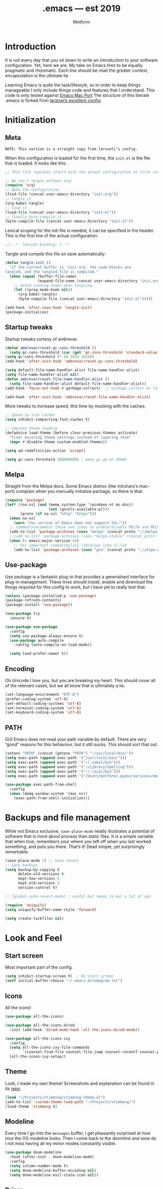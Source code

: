 #+TITLE: .emacs — est 2019
#+AUTHOR: Motform
#+BABEL: :cache yes
#+LATEX_HEADER: \usepackage{parskip}
#+LATEX_HEADER: \usepackage{inconsolata}
#+LATEX_HEADER: \usepackage[utf8]{inputenc}
#+PROPERTY: header-args :tangle yes

* Introduction
  It is not every day that you sit down to write an introduction to your software configuration. Yet, here we are. My take on Emacs tires to be equally pragmatic and rhizomatic. Each line should be read the greater context, encapsulation is the ultimate lie.

  Learning Emacs is quite the task/lifestyle, so in order to keep things manageable I only include things code and features that I understand. This code is only tested against [[.https://bitbucket.org/mituharu/emacs-mac/src/master/][Emacs Mac Port]] The structure of this literate .emacs is forked from [[https://github.com/larstvei/dot-emacs][larstvei’s excellent config]].

* Initialization
** Meta
   ~NOTE: This section is a straight copy from larsveti’s config.~

   When this configuration is loaded for the first time, the =init.el= is
   the file that is loaded. It looks like this:

   #+BEGIN_SRC emacs-lisp :tangle no
   ;; This file replaces itself with the actual configuration at first run.

   ;; We can't tangle without org!
   (require 'org)
   ;; Open the configuration
   (find-file (concat user-emacs-directory "init.org"))
   ;; tangle it
   (org-babel-tangle)
   ;; load it
   (load-file (concat user-emacs-directory "init.el"))
   ;; finally byte-compile it
   (byte-compile-file (concat user-emacs-directory "init.el"))
   #+END_SRC

   Lexical scoping for the init-file is needed, it can be specified in the
   header. This is the first line of the actual configuration:

   #+BEGIN_SRC emacs-lisp
   ;;; -*- lexical-binding: t -*-
   #+END_SRC

   Tangle and compile this file on save automatically:

   #+BEGIN_SRC emacs-lisp
   (defun tangle-init ()
     "If the current buffer is 'init.org' the code-blocks are
   tangled, and the tangled file is compiled."
     (when (equal (buffer-file-name)
                  (expand-file-name (concat user-emacs-directory "init.org")))
       ;; Avoid running hooks when tangling.
       (let ((prog-mode-hook nil))
         (org-babel-tangle)
         (byte-compile-file (concat user-emacs-directory "init.el")))))

   (add-hook 'after-save-hook 'tangle-init)
   (package-initialize)
   #+END_SRC

** Startup tweaks
   Startup tweaks curtesy of ambrevar.

   #+BEGIN_SRC emacs-lisp
   (defun ambrevar/reset-gc-cons-threshold ()
     (setq gc-cons-threshold (car (get 'gc-cons-threshold 'standard-value))))
   (setq gc-cons-threshold (* 64 1024 1024))
   (add-hook 'after-init-hook 'ambrevar/reset-gc-cons-threshold)

   (setq default-file-name-handler-alist file-name-handler-alist)
   (setq file-name-handler-alist nil)
   (defun ambrevar/reset-file-name-handler-alist ()
     (setq file-name-handler-alist default-file-name-handler-alist))
   (add-hook 'focus-out-hook #'garbage-collect)  ;; Garbage collect on focus out

   (add-hook 'after-init-hook 'ambrevar/reset-file-name-handler-alist)
   #+END_SRC

   More tweaks to increase speed, this time by mucking with the caches.

   #+BEGIN_SRC emacs-lisp
   ;; Speed up icon caches
   (setq inhibit-compacting-font-caches t)

   ;; Improve theme loading
   (defadvice load-theme (before clear-previous-themes activate)
     "Clear existing theme settings instead of layering them"
     (mapc #'disable-theme custom-enabled-themes))

   (setq ad-redefinition-action 'accept)

   (setq gc-cons-threshold 100000000) ; make gc go on 100mb
   #+END_SRC

** Melpa
   Straight from the Melpa docs. Some Emacs distros (like mituharu’s mac-port) complain when you manually initialize package, so there is that.

   #+BEGIN_SRC emacs-lisp
   (require 'package)
   (let* ((no-ssl (and (memq system-type '(windows-nt ms-dos))
                       (not (gnutls-available-p))))
          (proto (if no-ssl "http" "https")))
     (when no-ssl
       (warn "You version of Emacs does not support SSL!"))
     ;; Comment/uncomment these two lines to enable/disable MELPA and MELPA Stable as desired
     (add-to-list 'package-archives (cons "melpa" (concat proto "://melpa.org/packages/")) t)
     ;;(add-to-list 'package-archives (cons "melpa-stable" (concat proto "://stable.melpa.org/packages/")) t)
     (when (< emacs-major-version 24)
       ;; For important compatibility libraries like cl-lib
       (add-to-list 'package-archives (cons "gnu" (concat proto "://elpa.gnu.org/packages/")))))
   #+END_SRC

** Use-package
   Use package is a fantastic plug-in that provides a generalised interface for plug-in management. These lines should install, enable and download the things required for this config to work, but I have yet to really test that.

   #+BEGIN_SRC emacs-lisp
   (unless (package-installed-p 'use-package)
   (package-refresh-contents)
   (package-install 'use-package))

   (use-package try
     :ensure t)

   (use-package use-package
     :config
     (setq use-package-always-ensure t)
     (use-package auto-compile
       :config (auto-compile-on-load-mode))

     (setq load-prefer-newer t))
   #+END_SRC

** Encoding
   Oh Unicode I love you, but you are breaking my heart. This should cover all of the relevant cases, but we all know that is ultimately a lie.

   #+BEGIN_SRC emacs-lisp
   (set-language-environment "UTF-8")
   (prefer-coding-system 'utf-8)
   (set-default-coding-systems 'utf-8)
   (set-terminal-coding-system 'utf-8)
   (set-keyboard-coding-system 'utf-8)
   #+END_SRC

** PATH
   GUI Emacs does not read your path variable by default. There are very “good” reasons for this behaviour, but it still sucks. This should sort that out.

  #+BEGIN_SRC emacs-lisp
  (setenv "PATH" (concat (getenv "PATH") ":/usr/local/bin/"))
  (setq exec-path (append exec-path '("/usr/local/bin/")))
  (setq exec-path (append exec-path '("~/.cabal/bin")))
  (setq exec-path (append exec-path '("~/Library/Spelling")))
  (setq exec-path (append exec-path '("~/.local/bin")))
  (setq exec-path (append exec-path '("/Users/motform/.pyenv/versions/emacs/bin")))

  (use-package exec-path-from-shell
    :config
    (when (memq window-system '(mac ns))
      (exec-path-from-shell-initialize)))
  #+END_SRC

* Backups and file management
  While not Emacs exclusive, ~save-place-mode~ neatly illustrates a potential of software that is more about process than static files. It is a simple variable that when true, remembers your where you left off when you last worked something, and puts you there. That’s it! Dead simple, yet surprisingly remarkable.

  #+BEGIN_SRC emacs-lisp
  (save-place-mode 1) ;; Save recent
  ;; Sane backups
  (setq backup-by-copying t
        delete-old-versions t
        kept-new-versions 6
        kept-old-versions 2
        version-control t)

  ;; (global-auto-revert-mode) ; useful but seems to eat a lot of cpu

  (require 'uniquify)
  (setq uniquify-buffer-name-style 'forward)

  (setq create-lockfiles nil)
  #+END_SRC

* Look and Feel
** Start screen
   Most important part of the config. 

   #+BEGIN_SRC emacs-lisp
   (setq inhibit-startup-screen t)  ; No start screen
   (setf initial-buffer-choice "~/.emacs.d/numogram.txt")
   #+END_SRC

** Icons
   All the icons! 

   #+BEGIN_SRC emacs-lisp
   (use-package all-the-icons)

   (use-package all-the-icons-dired
     :init (add-hook 'dired-mode-hook 'all-the-icons-dired-mode))

   (use-package all-the-icons-ivy
     :config
     (setq all-the-icons-ivy-file-commands
           '(counsel-find-file counsel-file-jump counsel-recentf counsel-projectile-find-file counsel-projectile-find-dir))
     (all-the-icons-ivy-setup))
   #+END_SRC

** Theme
   Look, I made my own theme! Screenshots and explanation can be found in its [[https://github.com/motform/stimmung][repo]].

   #+BEGIN_SRC emacs-lisp
   (load "~/Projects/stimmung/stimmung-theme.el")
   (add-to-list 'custom-theme-load-path "~/Projects/stimmung/")
   (load-theme 'stimmung t)
   #+END_SRC

** Modeline
   Every time I go into the ~messages~ buffer, I get pleasantly surprised at how nice the OG modeline looks. Then I come back to the doomline and wow do I not miss having all my minor modes constantly visible.

   #+BEGIN_SRC emacs-lisp 
   (use-package doom-modeline
     :hook (after-init . doom-modeline-mode)
     :config
     (setq column-number-mode t)
     (setq doom-modeline-buffer-encoding nil)
     (setq doom-modeline-evil-state-icon nil))
   #+END_SRC

** Prism 
   Prism mode highlights by nesting rather than syntax.

   #+BEGIN_SRC emacs-lisp :tangle no
   (use-package prism
     :config
     (add-hook 'prog-mode-hook 'prism-mode)

     ;; faces used with prism
     (custom-set-faces
      '(font-lock-function-name-face ((t (:bold t))))
      '(font-lock-keyword-face ((t (:bold t))))
      '(font-lock-negation-char-face ((t (:bold t))))
      '(font-lock-variable-name-face ((t (:italic t))))))
   #+END_SRC

** Typography
   For a typophile, this is the most important part of the config. After all, Emacs is really nothing but text, so why settle for anything but the best? The best in this case, is probably [[https://www.fsd.it/shop/fonts/pragmatapro/][Pragmata Pro by Fabrizio Schiavi]]. It’s not as fun as Operator, nor as cosy as Input, but damn if it is not the most comprehensive typeface this side of… well anything. The condensed look took some getting used to, but once you are used to it, you cannot live without it. If the price tag is too big for you, I recommend Inconsolata as a replacement.

   #+BEGIN_SRC emacs-lisp
   (add-to-list 'default-frame-alist '(font . "PragmataPro Liga"))
   (set-face-attribute 'default nil :family "PragmataPro Liga" :height 120)
   (set-face-attribute 'fixed-pitch nil :family "PragmataPro Liga" :height 120)
   (set-face-attribute 'variable-pitch nil :family "PragmataPro Liga" :height 120)
   #+END_SRC
   
   Emacs does not really support ligatures. The emacs-mac-port does, kinda, so I use that for most things.

   #+BEGIN_SRC emacs-lisp
   (setq prettify-symbols-unprettify-at-point 'right-edge)

   (defconst pragmatapro-prettify-symbols-alist
     (mapcar (lambda (s)
               `(,(car s)
                 .
                 ,(vconcat
                   (apply 'vconcat
                          (make-list
                           (- (length (car s)) 1)
                           (vector (decode-char 'ucs #X0020) '(Br . Bl))))
                   (vector (decode-char 'ucs (cadr s))))))
             '(("[ERROR]"    #XE2C0)
               ("[DEBUG]"    #XE2C1)
               ("[INFO]"     #XE2C2)
               ("[WARN]"     #XE2C3)
               ("[WARNING]"  #XE2C4)
               ("[ERR]"      #XE2C5)
               ("[FATAL]"    #XE2C6)
               ("[TRACE]"    #XE2C7)
               ("[FIXME]"    #XE2C8)
               ("[TODO]"     #XE2C9)
               ("[BUG]"      #XE2CA)
               ("[NOTE]"     #XE2CB)
               ("[HACK]"     #XE2CC)
               ("[MARK]"     #XE2CD)
               (";; ERROR"    #XE2C0)
               (";; DEBUG"    #XE2C1)
               (";; INFO"     #XE2C2)
               (";; WARN"     #XE2C3)
               (";; WARNING"  #XE2C4)
               (";; ERR"      #XE2C5)
               (";; FATAL"    #XE2C6)
               (";; TRACE"    #XE2C7)
               (";; FIXME"    #XE2C8)
               (";; TODO"     #XE2C9)
               (";; BUG"      #XE2CA)
               (";; NOTE"     #XE2CB)
               (";; HACK"     #XE2CC)
               (";; MARK"     #XE2CD)
               ("# ERROR"    #XE2F0)
               ("# DEBUG"    #XE2F1)
               ("# INFO"     #XE2F2)
               ("# WARN"     #XE2F3)
               ("# WARNING"  #XE2F4)
               ("# ERR"      #XE2F5)
               ("# FATAL"    #XE2F6)
               ("# TRACE"    #XE2F7)
               ("# FIXME"    #XE2F8)
               ("# TODO"     #XE2F9)
               ("# BUG"      #XE2FA)
               ("# NOTE"     #XE2FB)
               ("# HACK"     #XE2FC)
               ("# MARK"     #XE2FD)
               ("// ERROR"   #XE2E0)
               ("// DEBUG"   #XE2E1)
               ("// INFO"    #XE2E2)
               ("// WARN"    #XE2E3)
               ("// WARNING" #XE2E4)
               ("// ERR"     #XE2E5)
               ("// FATAL"   #XE2E6)
               ("// TRACE"   #XE2E7)
               ("// FIXME"   #XE2E8)
               ("// TODO"    #XE2E9)
               ("// BUG"     #XE2EA)
               ("// NOTE"    #XE2EB)
               ("// HACK"    #XE2EC)
               ("// MARK"    #XE2ED)
               ("!!"         #XE900)
               ("!="         #XE901)
               ("!=="        #XE902)
               ("!!!"        #XE903)
               ("!≡"         #XE904)
               ("!≡≡"        #XE905)
               ("!>"         #XE906)
               ("!=<"        #XE907)
               ("#("         #XE920)
               ("#_"         #XE921)
               ("#{"         #XE922)
               ("#?"         #XE923)
               ("#>"         #XE924)
               ("##"         #XE925)
               ("#_("        #XE926)
               ("%="         #XE930)
               ("%>"         #XE931)
               ("%>%"        #XE932)
               ("%<%"        #XE933)
               ("&%"         #XE940)
               ("&&"         #XE941)
               ("&*"         #XE942)
               ("&+"         #XE943)
               ("&-"         #XE944)
               ("&/"         #XE945)
               ("&="         #XE946)
               ("&&&"        #XE947)
               ("&>"         #XE948)
               ("$>"         #XE955)
               ("***"        #XE960)
               ("*="         #XE961)
               ("*/"         #XE962)
               ("*>"         #XE963)
               ("++"         #XE970)
               ("+++"        #XE971)
               ("+="         #XE972)
               ("+>"         #XE973)
               ("++="        #XE974)
               ("--"         #XE980)
               ("-<"         #XE981)
               ("-<<"        #XE982)
               ("-="         #XE983)
               ("->"         #XE984)
               ("->>"        #XE985)
               ("---"        #XE986)
               ("-->"        #XE987)
               ("-+-"        #XE988)
               ("-\\/"       #XE989)
               ("-|>"        #XE98A)
               ("-<|"        #XE98B)
               (".."         #XE990)
               ("..."        #XE991)
               ("..<"        #XE992)
               (".>"         #XE993)
               (".~"         #XE994)
               (".="         #XE995)
               ("/*"         #XE9A0)
               ("//"         #XE9A1)
               ("/>"         #XE9A2)
               ("/="         #XE9A3)
               ("/=="        #XE9A4)
               ("///"        #XE9A5)
               ("/**"        #XE9A6)
               (":::"        #XE9AF)
               ("::"         #XE9B0)
               (":="         #XE9B1)
               (":≡"         #XE9B2)
               (":>"         #XE9B3)
               (":=>"        #XE9B4)
               (":("         #XE9B5)
               (":-("        #XE9B6)
               (":)"         #XE9B7)
               (":-)"        #XE9B8)
               (":/"         #XE9B9)
               (":\\"        #XE9BA)
               (":3"         #XE9BB)
               (":D"         #XE9BC)
               (":P"         #XE9BD)
               (":>:"        #XE9BE)
               (":<:"        #XE9BF)
               ("<$>"        #XE9C0)
               ("<*"         #XE9C1)
               ("<*>"        #XE9C2)
               ("<+>"        #XE9C3)
               ("<-"         #XE9C4)
               ("<<"         #XE9C5)
               ("<<<"        #XE9C6)
               ("<<="        #XE9C7)
               ("<="         #XE9C8)
               ("<=>"        #XE9C9)
               ("<>"         #XE9CA)
               ("<|>"        #XE9CB)
               ("<<-"        #XE9CC)
               ("<|"         #XE9CD)
               ("<=<"        #XE9CE)
               ("<~"         #XE9CF)
               ("<~~"        #XE9D0)
               ("<<~"        #XE9D1)
               ("<$"         #XE9D2)
               ("<+"         #XE9D3)
               ("<!>"        #XE9D4)
               ("<@>"        #XE9D5)
               ("<#>"        #XE9D6)
               ("<%>"        #XE9D7)
               ("<^>"        #XE9D8)
               ("<&>"        #XE9D9)
               ("<?>"        #XE9DA)
               ("<.>"        #XE9DB)
               ("</>"        #XE9DC)
               ("<\\>"       #XE9DD)
               ("<\">"       #XE9DE)
               ("<:>"        #XE9DF)
               ("<~>"        #XE9E0)
               ("<**>"       #XE9E1)
               ("<<^"        #XE9E2)
               ("<!"         #XE9E3)
               ("<@"         #XE9E4)
               ("<#"         #XE9E5)
               ("<%"         #XE9E6)
               ("<^"         #XE9E7)
               ("<&"         #XE9E8)
               ("<?"         #XE9E9)
               ("<."         #XE9EA)
               ("</"         #XE9EB)
               ("<\\"        #XE9EC)
               ("<\""        #XE9ED)
               ("<:"         #XE9EE)
               ("<->"        #XE9EF)
               ("<!--"       #XE9F0)
               ("<--"        #XE9F1)
               ("<~<"        #XE9F2)
               ("<==>"       #XE9F3)
               ("<|-"        #XE9F4)
               ("<<|"        #XE9F5)
               ("<-<"        #XE9F7)
               ("<-->"       #XE9F8)
               ("<<=="       #XE9F9)
               ("<=="        #XE9FA)
               ("=<<"        #XEA00)
               ("=="         #XEA01)
               ("==="        #XEA02)
               ("==>"        #XEA03)
               ("=>"         #XEA04)
               ("=~"         #XEA05)
               ("=>>"        #XEA06)
               ("=/="        #XEA07)
               ("=~="        #XEA08)
               ("==>>"       #XEA09)
               ("≡≡"         #XEA10)
               ("≡≡≡"        #XEA11)
               ("≡:≡"        #XEA12)
               (">-"         #XEA20)
               (">="         #XEA21)
               (">>"         #XEA22)
               (">>-"        #XEA23)
               (">>="        #XEA24)
               (">>>"        #XEA25)
               (">=>"        #XEA26)
               (">>^"        #XEA27)
               (">>|"        #XEA28)
               (">!="        #XEA29)
               (">->"        #XEA2A)
               ("??"         #XEA40)
               ("?~"         #XEA41)
               ("?="         #XEA42)
               ("?>"         #XEA43)
               ("???"        #XEA44)
               ("?."         #XEA45)
               ("^="         #XEA48)
               ("^."         #XEA49)
               ("^?"         #XEA4A)
               ("^.."        #XEA4B)
               ("^<<"        #XEA4C)
               ("^>>"        #XEA4D)
               ("^>"         #XEA4E)
               ("\\\\"       #XEA50)
               ("\\>"        #XEA51)
               ("\\/-"       #XEA52)
               ("@>"         #XEA57)
               ("|="         #XEA60)
               ("||"         #XEA61)
               ("|>"         #XEA62)
               ("|||"        #XEA63)
               ("|+|"        #XEA64)
               ("|->"        #XEA65)
               ("|-->"       #XEA66)
               ("|=>"        #XEA67)
               ("|==>"       #XEA68)
               ("|>-"        #XEA69)
               ("|<<"        #XEA6A)
               ("||>"        #XEA6B)
               ("|>>"        #XEA6C)
               ("|-"         #XEA6D)
               ("||-"        #XEA6E)
               ("~="         #XEA70)
               ("~>"         #XEA71)
               ("~~>"        #XEA72)
               ("~>>"        #XEA73)
               ;; ("[["         #XEA80)
               ;; ("]]"         #XEA81)
               ("\">"        #XEA90)
               ("_|_"        #XEA97))))

   (defun add-pragmatapro-prettify-symbols-alist ()
     (setq prettify-symbols-alist pragmatapro-prettify-symbols-alist))

   ;; enable prettified symbols on comments
   (defun setup-compose-predicate ()
     (setq prettify-symbols-compose-predicate
           (defun my-prettify-symbols-default-compose-p (start end _match)
             "Same as `prettify-symbols-default-compose-p', except compose symbols in comments as well."
             (let* ((syntaxes-beg (if (memq (char-syntax (char-after start)) '(?w ?_))
                                      '(?w ?_) '(?. ?\\)))
                    (syntaxes-end (if (memq (char-syntax (char-before end)) '(?w ?_))
                                      '(?w ?_) '(?. ?\\))))
               (not (or (memq (char-syntax (or (char-before start) ?\s)) syntaxes-beg)
                        (memq (char-syntax (or (char-after end) ?\s)) syntaxes-end)
                        (nth 3 (syntax-ppss))))))))

   ;; main hook fn, just add to text-mode/prog-mode
   (defun prettify-hook ()
     (add-pragmatapro-prettify-symbols-alist)
     (setup-compose-predicate))

   (add-hook 'prog-mode-hook 'prettify-hook)
   (add-hook 'text-mode-hook 'prettify-hook)

   (global-prettify-symbols-mode t)
   #+END_SRC

** GUI
   A minor mess of UI-switches to strip GUI Emacs of any non-text elements. ~visual-line-mode~ is known to cause problems, but the alternatives are not really that great either. Some of this stuff is MacOS and Emacs Plus specific.

   #+BEGIN_SRC emacs-lisp
   (menu-bar-mode -1)                                                    ; Get rid of all that UI
   (when (fboundp 'tool-bar-mode)
     (tool-bar-mode -1))
   (when (fboundp 'scroll-bar-mode)
     (scroll-bar-mode -1))
   (when (fboundp 'horizontal-scroll-bar-mode)
     (horizontal-scroll-bar-mode -1))
   (if (boundp 'fringe-mode)
       (fringe-mode -1))
   (if (boundp 'scroll-bar-mode)
       (scroll-bar-mode -1))

   (add-to-list 'default-frame-alist '(ns-transparent-titlebar . t))     ; “natural” title bar
   (add-to-list 'default-frame-alist '(ns-appearance . dark))            ; with white text
   (setq ns-use-proxy-icon nil)
   (setq frame-title-format nil)

   (fringe-mode 10) ; set a 10 unit fringe, for flyspell and such

   (setq visible-bell nil)
   (setq ring-bell-function 'ignore) ;; Why on earth is that bell so visible

   (blink-cursor-mode 0) ;; No blinking cursor
   (global-hl-line-mode) ;; Global line hilight

   (global-visual-line-mode 1)

   (fset 'yes-or-no-p 'y-or-n-p)                     ; Replace yes/no prompts with y/n
   (setq suggest-key-bindings nil)

   (use-package rainbow-mode)
   #+END_SRC

** Scratch Buffer
   Crowns the scratch buffer with a random fortune from my [[https://github.com/motform/virtual-fortunes][custom cookie jar]].

   #+BEGIN_SRC emacs-lisp
   (when (executable-find "virtual-fortunes")
     (setq initial-scratch-message
           (with-temp-buffer
             (shell-command "virtual-fortunes" t)
             (let ((comment-start ";;"))
               (comment-region (point-min) (point-max)))
             (concat (buffer-string) "\n"))))
   #+END_SRC

** Keyboard
   Keybinds that make sure all the appropriate modifiers are accessible by the thumbs.

   #+BEGIN_SRC emacs-lisp
   ;; (setq mac-pass-command-to-system nil)
   (setq mac-right-command-modifier 'meta)
   (setq mac-command-modifier 'super)

   (global-set-key (kbd "s-v") 'pasteboard-paste)

   (defun pasteboard-paste()
     "Paste from OS X system pasteboard via `pbpaste' to point.
      By 4ae1e1 at https://stackoverflow.com/a/24249229"
     (interactive)
     (shell-command-on-region
      (point) (if mark-active (mark) (point)) "pbpaste" nil t))

   #+END_SRC
   
* Editing

** General
   Mixed settings for editing, should probably be cleaned up.

   #+BEGIN_SRC emacs-lisp
   (save-place-mode 1)
   (global-set-key (kbd "s-l") 'align-regexp) 

   (require 're-builder)
   (setq reb-re-syntax 'string)

   (add-hook 'before-save-hook 'whitespace-cleanup) ;; Whitespace Cleanup
   (setq whitespace-style '(face tabs tab-mark Enable)) ;;  Visualize tabs as a pipe character - "|" This will also show trailing character
   (global-whitespace-mode) ;; trailing whitespace mode everywhere
   (setq whitespace-display-mappings
         '((tab-mark 9 [124 9] [92 9]))) ; 124 is the ascii ID for '\|'

   (setq save-interprogram-paste-before-kill t
         apropos-do-all t
         ;; smart-tabs-insinuate 'c 'javascript 'python
         mouse-yank-at-point t
         require-final-newline t
         visible-bell t
         load-prefer-newer t
         ediff-window-setup-function 'ediff-setup-windows-plain
         save-place-file (concat user-emacs-directory "places")
         backup-directory-alist `(("." . ,(concat user-emacs-directory "backups"))))
   #+END_SRC

** Backup
   Backup settings.

   #+BEGIN_SRC emacs-lisp
   (setq backup-directory-alist '(("." . "~/.emacs.d/backup"))
         backup-by-copying t    ; Don't delink hardlinks
         version-control t      ; Use version numbers on backups
         delete-old-versions t  ; Automatically delete excess backups
         kept-new-versions 20   ; how many of the newest versions to keep
         kept-old-versions 5    ; and how many of the old
         )

   #+END_SRC

** Evil
   My take on evil is to only provide it in places where vi would have been, i.e. text manipulation in regulars buffers. I’m against trying to add vi for anything else, as it gets counter-productive fairly quick.

   #+BEGIN_SRC emacs-lisp
   (use-package evil
     :init
     (setq evil-want-integration t) ;; This is optional since it's already set to t by default.
     (setq evil-want-keybinding nil)
     :config ;scroll with C-u and bind the universal argument to M-u
     (define-key evil-normal-state-map (kbd "C-u") 'evil-scroll-up)
     (define-key evil-visual-state-map (kbd "C-u") 'evil-scroll-up)
     (define-key evil-insert-state-map (kbd "C-u")
       (lambda ()
         (interactive)
         (evil-delete (point-at-bol) (point))))

     (define-key evil-normal-state-map (kbd "M-u") 'universal-argument)

     :config
     (use-package evil-commentary
       :config (evil-commentary-mode))
     (evil-mode 1)
     :config  ;; This makes evil work betther with visual-line-mode
     (define-key evil-normal-state-map (kbd "<remap> <evil-next-line>") 'evil-next-visual-line)
     (define-key evil-normal-state-map (kbd "<remap> <evil-previous-line>") 'evil-previous-visual-line)
     (define-key evil-motion-state-map (kbd "<remap> <evil-next-line>") 'evil-next-visual-line)
     (define-key evil-motion-state-map (kbd "<remap> <evil-previous-line>") 'evil-previous-visual-line)
     (setq-default evil-cross-lines t)

     (add-to-list 'evil-emacs-state-modes 'dired-mode)) ;; Disable evil in dired

   (use-package evil-collection
     :after evil
     :ensure t
     :config
     (evil-collection-init))
   #+END_SRC

** Flycheck
   Hopefully a semi-lightweight linter. For some reason, I seem to be unable to find the faces that control pos-tip (very annoying).

   #+BEGIN_SRC emacs-lisp
   (use-package flycheck
     :init (global-flycheck-mode)
     :init (add-hook 'css-mode-hook    'flycheck-mode)
     :init (add-hook 'scss-mode-hook   'flycheck-mode)
     :init (add-hook 'html-mode-hook   'flycheck-mode)
     :init (add-hook 'python-mode-hook 'flycheck-mode)

     :config
     (setq-default flycheck-disabled-checkers
                   (append flycheck-disabled-checkers
                           '(javascript-jshint json-jsonlist)))
     ;; Enable eslint checker for web-modeyy
     (flycheck-add-mode 'javascript-eslint 'web-mode))

   (use-package flycheck-pos-tip
     :config
     (with-eval-after-load 'flycheck
       (flycheck-pos-tip-mode))
     (eval-after-load 'flycheck
       '(setq flycheck-display-errors-function #'flycheck-pos-tip-error-messages)))

   (use-package avy-flycheck
     :config
     (global-set-key (kbd "s-f") #'avy-flycheck-goto-error))
   #+END_SRC

   For some reason or another, getting hunspell to play nice with MacOS was very difficult. Bad hacks with big kinks in dire need of good pointers.

   #+BEGIN_SRC emacs-lisp
   (use-package flyspell
     :config

     ;; Set $DICPATH to "$HOME/Library/Spelling" for hunspell.
     (setenv
      "DICPATH"
      (concat (getenv "HOME") "/Library/Spelling"))

     (setq flyspell-issue-message-flag nil)

     (setq ispell-hunspell-dict-paths-alist
           '(("en_GB" "~/Library/Spelling/en_GB.aff")
             ("en_US" "~/Library/Spelling/en_US.aff")
             ("american" "~/Library/Spelling/en_US.aff")
             ("british" "~/Library/Spelling/en_US.aff")
             ("swedish" "~/Library/Spelling/sv_SE.aff")
             ("sv_SE" "~/Library/Spelling/sv_SE.aff")))

     (setq ispell-program-name "hunspell")
     (setq ispell-dictionary "british")

     (add-hook 'prog-mode-hook 'flyspell-prog-mode)
     (add-hook 'text-mode-hook 'flyspell-mode)
     (add-hook 'git-commit-setup-hook 'git-commit-turn-on-flyspell)

     (add-to-list 'ispell-dictionary-alist
                  '("british" "[[:alpha:]]" "[^[:alpha:]]" "'" t ("-d" "en_GB") nil utf-8))
     (add-to-list 'ispell-dictionary-alist
                  '("swedish" "[[:alpha:]]" "[^[:alpha:]]" "'" t ("-d" "sv_SE") nil utf-8)))

   (use-package flyspell-correct-ivy
     :bind ("s-e" . flyspell-correct-wrapper)
     :init
     (setq flyspell-correct-interface #'flyspell-correct-ivy))

   (use-package writegood-mode)

   (use-package synosaurus
     :bind
     ("M-e" . synosaurus-choose-and-replace)
     :config)
   #+END_SRC

** Company
   Company does not automatically suggest completions, requires explicit call with TAB (default behaviour was annoying and/or resource intensive).

   #+BEGIN_SRC emacs-lisp
   (use-package company
     :config
     (add-hook 'after-init-hook 'global-company-mode)
     (setq company-idle-delay nil
           company-dabbrev-downcase nil)

     (company-tng-configure-default)
     (company-quickhelp-mode)

     (evil-declare-change-repeat 'company-complete)
     (define-key evil-insert-state-map (kbd "TAB") 'company-manual-begin)
     (global-set-key [backtab] 'tab-indent-or-complete)

     (setq company-frontends
           '(company-tng-frontend
             company-pseudo-tooltip-frontend
             company-echo-metadata-frontend)))
   #+END_SRC

** Languages
   Language specific editing modes.

*** Web
    For template editing.

    #+BEGIN_SRC emacs-lisp
    (use-package web-mode
      :config
      (defun my-web-mode-hook ()
        "Hooks for Web mode."
        (setq web-mode-markup-indent-offset 2))
      (add-hook 'web-mode-hook  'my-web-mode-hook)
      (add-to-list 'auto-mode-alist '("\\.phtml\\'" . web-mode))
      (add-to-list 'auto-mode-alist '("\\.tpl\\.php\\'" . web-mode))
      (add-to-list 'auto-mode-alist '("\\.[agj]sp\\'" . web-mode))
      (add-to-list 'auto-mode-alist '("\\.as[cp]x\\'" . web-mode))
      (add-to-list 'auto-mode-alist '("\\.erb\\'" . web-mode))
      (add-to-list 'auto-mode-alist '("\\.html?\\'" . web-mode))
      (add-to-list 'auto-mode-alist '("\\.mustache\\'" . web-mode))
      (add-to-list 'auto-mode-alist '("\\.djhtml\\'" . web-mode)))

    (use-package emmet-mode
      :config
      (add-hook 'sgml-mode-hook 'emmet-mode) ;; Auto-start on any markup modes
      (add-hook 'css-mode-hook  'emmet-mode) ;; enable Emmet's css abbreviation.
      (setq emmet-move-cursor-between-quotes t)
      (setq emmet-expand-jsx-className? t))
    #+END_SRC

*** Restclient

    #+BEGIN_SRC emacs-lisp
    (use-package restclient)
    #+END_SRC

*** Clojure
    Rick Hickey appreciation society.

    #+BEGIN_SRC emacs-lisp
    (use-package cider
      :config
      (setq cider-repl-display-help-banner nil
            ;; cider-auto-select-error-buffer nil
            cider-save-file-on-load t)
      (evil-make-intercept-map cider--debug-mode-map 'normal))
    #+END_SRC
    
   Clj refactor.

   #+BEGIN_SRC emacs-lisp
   (use-package clj-refactor
     :config
     (defun my-clojure-mode-hook ()
       (clj-refactor-mode 1)
       (yas-minor-mode 1) ; for adding require/use/import statements
       ;; This choice of keybinding leaves cider-macroexpand-1 unbound
       (cljr-add-keybindings-with-prefix "C-c C-m"))

     (add-hook 'clojure-mode-hook #'my-clojure-mode-hook))
   #+END_SRC

   Kondo, the linter that sparks joy.

   #+BEGIN_SRC emacs-lisp
   (use-package flycheck-clj-kondo)

   (use-package clojure-mode
     :config
     (require 'flycheck-clj-kondo))
   #+END_SRC

*** Elisp

   #+BEGIN_SRC emacs-lisp
   (define-key emacs-lisp-mode-map (kbd "C-c C-k") 'eval-buffer)
   #+END_SRC

*** php
    LOL

   #+BEGIN_SRC emacs-lisp
   (use-package php-mode
     :config
     (add-hook 'php-mode-hook 'php-enable-wordpress-coding-style)
     (add-hook 'php-mode
               (lambda () (add-hook 'before-save-hook 'phps-mode-format-buffer nil 'local))))

   #+END_SRC

*** Arduino Development
    Hey, it’s my very own [[https://github.com/motform/arduino-cli-mode][arduino-cli-mode]]!

    #+BEGIN_SRC emacs-lisp
    (load "~/Projects/arduino-cli-mode/arduino-cli.el")
    (load "~/Projects/arduino-cli-mode/arduino-mode.el")

    (require 'arduino-cli-mode)

    (use-package auto-minor-mode
      :config
      (add-to-list 'auto-minor-mode-alist '("\\.ino\\'" . arduino-cli-mode)))
    #+END_SRC

*** Processing
    Hey, it’s my very own [[https://github.com/motform/p3-mode][Processing 3-mode]]!

    #+BEGIN_SRC emacs-lisp
    (load "~/Projects/p3-mode/p3.el")

    (require 'p3-mode)

    (add-to-list 'auto-mode-alist '("\\.pde\\’" . p3-mode))
    #+END_SRC

** Indentation
   Aggresive indent is amazing 95% for the time, and absolutely horrific the rest. Probably still worth it.

   #+BEGIN_SRC emacs-lisp
   (use-package aggressive-indent
     :config
     (add-hook 'prog-mode-hook #'aggressive-indent-mode)
     ;; (add-hook 'prog-mode-hook #'aggresive-indent-mode )
     ;; (global-aggressive-indent-mode 1)
     (add-to-list 'aggressive-indent-excluded-modes 'html-mode 'cider-mode))

   (setq-default truncate-lines t) ;; Line wrapping

   (show-paren-mode 1)
   (setq-default indent-tabs-mode nil)
   #+END_SRC

   There seems to be some occational problems with aggresive-indent, so I’m currently using [[https://github.com/Malabarba/aggressive-indent-mode/issues/112#issuecomment-475108842][yuhan0]]’s fix to limit the amount of timers it swapns.

   #+BEGIN_SRC emacs-lisp
   (defun cancel-aggressive-indent-timers ()
     (interactive)
     (let ((count 0))
       (dolist (timer timer-idle-list)
         (when (eq 'aggressive-indent--indent-if-changed (aref timer 5))
           (incf count)
           (cancel-timer timer))))
     (run-with-timer 60 60 'cancel-aggressive-indent-timers))
   #+END_SRC

   In a similar fashion, Adaptive-wrap aligns org-blocks to thier headings.

   #+BEGIN_SRC emacs-lisp
   (use-package adaptive-wrap
     :config
     (add-hook 'text-mode 'adaptive-wrap-prefix-mode))
   #+END_SRC

** Undo-tree
   Undo-tree, an amazing idea and a… debatable execution. President undo is effortless in Vi but fundamentally broken here. Only included b/c evil.

   #+BEGIN_SRC emacs-lisp
   (use-package undo-tree
     :config
     (global-undo-tree-mode)
     (setq undo-tree-auto-save-history t)
     (setq undo-tree-history-directory-alist '(("." . "~/.emacs.d/undo"))))
   #+END_SRC

** Quickrun
   For controlling the very verbose ardunio-cli, as platformio does not yet support the nano33ble.

   #+BEGIN_SRC emacs-lisp
   (use-package quickrun
     :config
     (quickrun-add-command "nano33ble-compile"
       ;; For compiling the current nano33 sketch
       '((:command . "arduino-cli")
         (:exec    . ("%c compile --fqbn arduino:mbed:nano33ble %n"))))

     (quickrun-add-command "testing-src2"
       ;; For uploading a nano33 sketch to the left usb-port of my mac
       '((:command . "echo")
         (:exec    . ("%c source without path \n %n%s"))))

     (quickrun-add-command "nano33ble-upload"
       ;; For uploading a nano33 sketch to the left usb-port of my mac
       '((:command . "arduino-cli")
         (:exec    . ("%c upload -p /dev/cu.usbmodem14101 --fqbn arduino:mbed:nano33ble %d"))))

     (quickrun-add-command "nano33ble-compile+upload"
       ;; For compiling AND uploding a nano33 sketch
       '((:command . "arduino-cli")
         (:exec    . ("%c compile --fqbn arduino:mbed:nano33ble %d &&"
                      "%c upload -p /dev/cu.usbmodem14101 --fqbn arduino:mbed:nano33ble %d")))))

   #+END_SRC


** Nov.el
   Ebooks in emacs! The single best way to digest CS or programing litterature, no contest.

   #+BEGIN_SRC emacs-lisp
   (use-package nov
     :config
     (add-to-list 'auto-mode-alist '("\\.epub\\'" . nov-mode))
     (setq nov-text-width most-positive-fixnum)
     (setq visual-fill-column-center-text t)
     (add-hook 'nov-mode-hook 'visual-line-mode)
     (add-hook 'nov-mode-hook 'visual-fill-column-mode)
     (setq nov-text-width 80))
   #+END_SRC

** Hydra
  Hydra for window management.

  #+BEGIN_SRC emacs-lisp
  (use-package hydra)

  (defhydra hydra-window ()
    ("q" eshell-new)
    ("p" counsel-projectile-switch-project)
    ("h" windmove-left)
    ("j" windmove-down)
    ("k" windmove-up)
    ("l" windmove-right)
    ("=" balance-windows)
    ("a" ivy-switch-buffer)
    ("t" counsel-projectile)
    ("f" counsel-find-file)
    ("F" follow-mode)
    ("v" (lambda ()
           (interactive)
           (split-window-right)
           (windmove-right)))
    ("x" (lambda ()
           (interactive)
           (split-window-below)
           (windmove-down)))
    ("s" save-buffer)
    ("d" delete-window)
    ("D" delete-other-windows))

  (define-key evil-normal-state-map (kbd "ä") 'hydra-window/body)
  ;; (define-key doc-view-mode-map (kbd "ä") 'hydra-window/body)
  (define-key dired-mode-map (kbd "ä") 'hydra-window/body)
  #+END_SRC

** Smartparens
   Keeps parens balanced in both regular arnd lisp modes

   #+BEGIN_SRC emacs-lisp
   (use-package smartparens-config
     :ensure smartparens
     :config
     (provide 'smartparens-setup)
     (setq sp-show-pair-from-inside t)
     (progn (show-smartparens-global-mode t))
     (add-hook 'prog-mode-hook 'turn-on-smartparens-strict-mode)

     :config
     (require 'smartparens-clojure)
     ;; keybindings
     (define-key smartparens-mode-map (kbd "M-<backspace>") 'sp-unwrap-sexp)
     (define-key smartparens-mode-map (kbd "s-<backspace>") 'sp-backward-unwrap-sexp)

     ;; pair management
     (sp-local-pair 'minibuffer-inactive-mode "'" nil :actions nil))

   (use-package evil-smartparens
     :config
     ;; (require 'evil-smartparens-keybindings)
     (add-hook 'smartparens-enabled-hook #'evil-smartparens-mode))
   #+END_SRC

   SPC-modal with VI-like patterns.

   #+BEGIN_SRC emacs-lisp
   (use-package smartparens-config
     :ensure smartparens
     :config
     (define-prefix-command 'normal-sp-map)

     (let ((map normal-sp-map))
       (define-key map "h" 'hydra-smartparens/body)

       (define-key map "^" 'sp-beginning-of-sexp)
       (define-key map "$" 'sp-end-of-sexp)
       (define-key map "w" 'sp-forward-sexp)
       (define-key map "b" 'sp-backward-sexp)
       (define-key map "l" 'sp-down-sexp)
       (define-key map "L" 'sp-backward-down-sexp)
       (define-key map "k" 'sp-up-sexp)
       (define-key map "K" 'sp-backward-up-sexp)

       ;; ;; Slurping & barfing
       (define-key map "h" 'sp-backward-slurp-sexp)
       (define-key map "H" 'sp-backward-barf-sexp)
       (define-key map "l" 'sp-forward-slurp-sexp)
       (define-key map "L" 'sp-forward-barf-sexp)

       ;; ;; Wrapping
       ;; ;; TODO add wrapping for ""
       (define-key map "r" 'sp-rewrap-sexp)
       (define-key map "u" 'sp-unwrap-sexp)
       (define-key map "U" 'sp-backward-unwrap-sexp)
       (define-key map "(" 'sp-wrap-round)
       (define-key map "{" 'sp-wrap-curly)
       (define-key map "[" 'sp-wrap-square)

       ;; ;; Sexp juggling
       (define-key map "s" 'sp-splice-sexp)
       (define-key map "S" 'sp-split-sexp)
       (define-key map "j" 'sp-join-sexp)
       (define-key map "r" 'sp-raise-sexp)
       (define-key map "t" 'sp-transpose-sexp)
       (define-key map "T" 'sp-transpose-hybrid-sexp)
       (define-key map "o" 'sp-convolute-sexp)
       (define-key map "a" 'sp-absorb-sexp)
       (define-key map "e" 'sp-emit-sexp)

       ;; ;; Destructive Editing
       (define-key map "d" 'sp-kill-sexp)
       (define-key map "D" 'sp-backward-kill-sexp)
       (define-key map "y" 'sp-copy-sexp)
       (define-key map "Y" 'sp-backward-copy-sexp)
       (define-key map "c" 'sp-change-inner)
       (define-key map "C" 'sp-change-enclosing))

     (define-key evil-visual-state-map " " 'normal-sp-map)
     (define-key evil-normal-state-map " " 'normal-sp-map))
   #+END_SRC

   Hydra, previously bound to space, now mostly used for reference (to be removed).

   #+BEGIN_SRC emacs-lisp
   (defhydra hydra-smartparens (:hint nil)
     "
    Moving^^^^                       Slurp & Barf^^   Wrapping^^            Sexp juggling^^^^               Destructive
   ------------------------------------------------------------------------------------------------------------------------
    [_a_] beginning  [_n_] down      [_h_] bw slurp   [_R_]   rewrap        [_S_] split   [_t_] transpose   [_c_] change inner  [_w_] copy
    [_e_] end        [_N_] bw down   [_H_] bw barf    [_u_]   unwrap        [_s_] splice  [_A_] absorb      [_C_] change outer
    [_f_] forward    [_p_] up        [_l_] slurp      [_U_]   bw unwrap     [_r_] raise   [_E_] emit        [_k_] kill          [_g_] quit
    [_b_] backward   [_P_] bw up     [_L_] barf       [_(__{__[_] wrap (){}[]   [_j_] join    [_o_] convolute   [_K_] bw kill       [_q_] quit"
     ;; Moving
     ("a" sp-beginning-of-sexp)
     ("e" sp-end-of-sexp)
     ("f" sp-forward-sexp)
     ("b" sp-backward-sexp)
     ("n" sp-down-sexp)
     ("N" sp-backward-down-sexp)
     ("p" sp-up-sexp)
     ("P" sp-backward-up-sexp)

     ;; Slurping & barfing
     ("h" sp-backward-slurp-sexp)
     ("H" sp-backward-barf-sexp)
     ("l" sp-forward-slurp-sexp)
     ("L" sp-forward-barf-sexp)

     ;; Wrapping
     ("R" sp-rewrap-sexp)
     ("u" sp-unwrap-sexp)
     ("U" sp-backward-unwrap-sexp)
     ("(" sp-wrap-round)
     ("{" sp-wrap-curly)
     ("[" sp-wrap-square)

     ;; Sexp juggling
     ("S" sp-split-sexp)
     ("s" sp-splice-sexp)
     ("r" sp-raise-sexp)
     ("j" sp-join-sexp)
     ("t" sp-transpose-sexp)
     ("A" sp-absorb-sexp)
     ("E" sp-emit-sexp)
     ("o" sp-convolute-sexp)

     ;; Destructive editing
     ("c" sp-change-inner :exit t)
     ("C" sp-change-enclosing :exit t)
     ("k" sp-kill-sexp)
     ("K" sp-backward-kill-sexp)
     ("w" sp-copy-sexp)

     ("q" nil)
     ("g" nil))
   #+END_SRC

* Navigation
  Various things that help with navigation in buffers and or Emacs.

** avy
   Aka vim-sneak, but with full-file movement. The keys are mapped to a colemak-home-row.

   #+BEGIN_SRC emacs-lisp
   (use-package avy
     :config
     (setq
      avy-keys '(?a ?r ?s ?t ?d ?h ?n ?e ?e ?i ?o)
      avy-background t
      avy-all-windows nil)
     (evil-define-key 'normal global-map (kbd "s") #'evil-avy-goto-char-timer)
     (evil-define-key 'normal evil-smartparens-mode-map (kbd "s") #'evil-avy-goto-char-timer))
   #+END_SRC

** ivy
   ivy-swiper-counsel is core to my Emacs. Honestly the last thing I would remove from this config.

   #+BEGIN_SRC emacs-lisp
   (use-package counsel)
   (use-package counsel-projectile)

   (use-package ivy
     :diminish (ivy-mode . "")
     :bind
     (:map ivy-mode-map
           ("C-'" . ivy-avy))
     :config
     (ivy-mode 1)
     (global-set-key (kbd "M-s") 'counsel-rg)
     (global-set-key (kbd "C-s") 'swiper-isearch)
     (global-set-key (kbd "C-x C-f") 'counsel-find-file)
     (global-set-key (kbd "C-x b") 'ivy--buffer-list)
     (global-set-key (kbd "s-u") 'counsel-unicode-char)
     (global-set-key (kbd "C-c g") 'counsel-git)
     (global-set-key (kbd "C-c j") 'counsel-git-grep)
     (global-set-key (kbd "C-c C-r") 'ivy-resume)
     (global-set-key (kbd "s-g") 'counsel-org-goto-all)

     (setq ivy-use-virtual-buffers t)
     (setq ivy-height 20) ;; number of result lines to display
     (setq ivy-count-format "") ;; does not count candidates
     (setq ivy-initial-inputs-alist nil) ;; no regexp by default
     (setq ivy-re-builders-alist ;; configure regexp engine.
           '((t   . ivy--regex-ignore-order))))
   #+END_SRC


** Eyebrowse
   Like tmux, but better and inside Emacs! Vital to my workflow.

   #+BEGIN_SRC emacs-lisp
   (use-package eyebrowse
     :defer 1
     :init
     (global-unset-key (kbd "C-c C-w"))
     :config
     (progn
       (define-key eyebrowse-mode-map (kbd "s-1") 'eyebrowse-switch-to-window-config-1)
       (define-key eyebrowse-mode-map (kbd "s-2") 'eyebrowse-switch-to-window-config-2)
       (define-key eyebrowse-mode-map (kbd "s-3") 'eyebrowse-switch-to-window-config-3)
       (define-key eyebrowse-mode-map (kbd "s-4") 'eyebrowse-switch-to-window-config-4)
       (define-key eyebrowse-mode-map (kbd "s-5") 'eyebrowse-switch-to-window-config-5)
       (define-key eyebrowse-mode-map (kbd "s-6") 'eyebrowse-switch-to-window-config-6)
       (define-key eyebrowse-mode-map (kbd "s-7") 'eyebrowse-switch-to-window-config-7)
       (define-key eyebrowse-mode-map (kbd "s-8") 'eyebrowse-switch-to-window-config-8)
       (define-key eyebrowse-mode-map (kbd "s-9") 'eyebrowse-switch-to-window-config-9)
       (define-key eyebrowse-mode-map (kbd "s-0") 'eyebrowse-switch-to-window-config-0)
       (eyebrowse-mode t)
       (setq eyebrowse-mode-line-style 'hide)
       (setq eyebrowse-new-workspace t)))
   #+END_SRC

** Projectile
   Should probably look into swapping this out with counsel-git, but not today.

   #+BEGIN_SRC emacs-lisp
   (use-package projectile
     :config
     (define-key projectile-mode-map (kbd "C-c p") 'projectile-command-map)
     (define-key projectile-mode-map (kbd "s-t") 'counsel-projectile)
     (define-key projectile-mode-map (kbd "s-p") 'counsel-projectile-switch-project)
     (define-key projectile-mode-map (kbd "s-s") 'counsel-projectile-rg)
     (define-key projectile-mode-map (kbd "s-a") 'ivy-switch-buffer)
     (setq projectile-enable-caching t)
     (add-to-list 'projectile-globally-ignored-directories "node_modules")
     (add-to-list 'projectile-globally-ignored-directories ".node_modules")
     (add-to-list 'projectile-globally-ignored-directories "shadow-cljs")
     (add-to-list 'projectile-globally-ignored-directories ".shadow-cljs")
     (projectile-mode +1))
   #+END_SRC

* Org
  Manic blend of org settings. To be refactored.

  #+BEGIN_SRC emacs-lisp
  (use-package org
    :config
    (setq
     org-agenda-files '("/Users/motform/Library/Mobile Documents/iCloud~com~appsonthemove~beorg/Documents/org/todo")
     org-src-window-setup 'other-window ;; Better source code window editing
     org-src-fontify-natively t ;; Highlight and indent source code blocks
     org-src-tab-acts-natively t
     org-hide-leading-stars nil
     org-edit-src-content-indentation 0
     org-fontify-quote-and-verse-blocks t ;; Highlight quotes
     org-confirm-babel-evaluate nil ;; Prevent confirmation
     org-hide-emphasis-markers t ;; Hide markers
     org-fontify-whole-heading-line t ;; Fontify whole lines
     org-startup-with-inline-images t) ;; Display images
    :config ;; export
    (defun org-auto-export-on() "auto export to pdf when saving an org file"
           (interactive)
           (when (eq major-mode 'org-mode)
             (add-hook 'after-save-hook 'org-export-pdf-then-open t t)))
    :config ;; tex
    (add-to-list 'org-latex-packages-alist '("" "minted"))
    (setq org-latex-listings 'minted)
    (setq org-latex-pdf-process
          '("pdflatex -shell-escape -interaction nonstopmode -output-directory %o %f"
            "pdflatex -shell-escape -interaction nonstopmode -output-directory %o %f"
            "pdflatex -shell-escape -interaction nonstopmode -output-directory %o %f"))
    (setq org-ditaa-jar-path "/usr/local/Cellar/ditaa/0.11.0/libexec/ditaa-0.11.0-standalone.jar")
    (org-babel-do-load-languages
     'org-babel-load-languages
     '((R . t)
       (python . t)
       (ditaa . t)
       (latex . t)))

    :config ;; Babel
    (add-hook
     'org-babel-after-execute-hook
     (lambda ()
       (when org-inline-image-overlays
         (org-redisplay-inline-images))))

    :config ;; pdf
    (add-to-list 'org-file-apps '("\\.pdf\\'" . org-pdfview-open))

    :config ;; prose
    (setq org-catch-invisible-edits 'show-and-error)
    (setq org-list-demote-modify-bullet '(("+" . "-") ("-" . "+") ("*" . "+")))
    (setq org-cycle-separator-lines 0)
    (setq olivetti-body-width 100)
    (custom-theme-set-faces
     'user
     '(org-block                 ((t (:inherit fixed-pitch))))
     '(org-table                 ((t (:inherit fixed-pitch))))
     '(org-document-info         ((t (:foreground "dark orange"))))
     '(org-document-info-keyword ((t (:inherit (shadow fixed-pitch)))))
     '(org-link                  ((t (:foreground "royal blue" :underline t))))
     '(org-meta-line             ((t (:inherit (font-lock-comment-face fixed-pitch)))))
     '(org-property-value        ((t (:inherit fixed-pitch))) t)
     '(org-special-keyword       ((t (:inherit (font-lock-comment-face fixed-pitch)))))
     '(org-tag                   ((t (:inherit (shadow fixed-pitch) :weight bold :height 0.8))))
     '(org-verbatim              ((t (:inherit (shadow fixed-pitch)))))))
  #+END_SRC

** Typo
   A sometimes confusing must-have for any self-respecting typophile.

   #+BEGIN_SRC emacs-lisp
   (use-package typo
     :config
     (typo-global-mode 1)
     (add-hook 'text-mode-hook 'typo-mode))
   #+END_SRC

** Line-spacing
   I sometimes use this when I write longer texts in a proportional font.

   #+BEGIN_SRC emacs-lisp
   (defun xah-toggle-line-spacing ()
     "Toggle line spacing between no extra space to extra half line height.
      URL `http://ergoemacs.org/emacs/emacs_toggle_line_spacing.html'
      Version 2017-06-02"
     (interactive)
     (if line-spacing
         (setq line-spacing nil)
       (setq line-spacing 0.25))
     (redraw-frame (selected-frame)))
   #+END_SRC

** OX
   Should explore this further.

   #+BEGIN_SRC emacs-lisp
   (use-package ox-pandoc)
   #+END_SRC

** Org-brain
   Magic crazy brain-mapping.

   #+BEGIN_SRC emacs-lisp
   (use-package org-brain
     :init
     (setq org-brain-path "/Users/motform/org/brain ")
     ;; For Evil users
     (with-eval-after-load 'evil
       (evil-set-initial-state 'org-brain-visualize-mode 'emacs))
     :config
     (setq org-id-track-globally t)
     (setq org-id-locations-file "~/.emacs.d/.org-id-locations")
     ;; (push '("b" "Brain" plain (function org-brain-goto-end)
     ;;         "* %i%?" :empty-lines 1)
     ;;       org-capture-templates)
     (setq org-brain-visualize-default-choices 'all)
     (setq org-brain-title-max-length 12)
     (setq org-brain-include-file-entries nil
           org-brain-file-entries-use-title nil))
   #+END_SRC

** Calendar
   Calendar localizations, courtesy of [[http://bigwalter.net/daniel/elisp/sv-kalender.el][Daniel Jensen’s sv-kalender.el]].

   #+BEGIN_SRC emacs-lisp
   (setq calendar-week-start-day 1) 
   (setq calendar-date-style 'european)
   (setq calendar-date-display-form
         '((if dayname
               (concat dayname ", "))
           day " " monthname " " year))
   #+END_SRC

* Eshell
  The best shell for the sole reason that it behaves like Emacs. Long-game is to slowly turn it into Plan9 RC.

   #+BEGIN_SRC emacs-lisp
   (use-package eshell
     :config
     (require 'em-smart)
     (add-hook 'eshell-mode-hook (lambda () (eshell-smart-initialize)))
     (setq eshell-where-to-jump 'begin)
     (setq eshell-review-quick-commands nil)
     (setq eshell-smart-space-goes-to-end t)
     (setq eshell-glob-case-insensitive t)
     (setq eshell-cmpl-ignore-case t)
     (setq eshell-banner-message "")
     (define-key global-map (kbd "s-q") 'eshell-new)
     (define-key global-map (kbd "M-q") 'counsel-esh-history)

     (add-hook 'eshell-mode-hook
               (lambda ()
                 (define-key eshell-mode-map (kbd "<tab>")
                   (lambda () (interactive) (pcomplete-std-complete)))))

     (defun eshell-new () ;; Make a new eshell buffer
       (interactive)
       ;; (split-window-vertically '30)
       (eshell t)
       (eshell-smart-initialize))

     (defun fish-path (path max-len)
       "Return a potentially trimmed-down version of the directory PATH, replacing
   parent directories with their initial characters to try to get the character
   length of PATH (sans directory slashes) down to MAX-LEN.
   Source: https://www.emacswiki.org/emacs/EshellPrompt"
       (let* ((components (split-string (abbreviate-file-name path) "/"))
              (len (+ (1- (length components))
                      (cl-reduce '+ components :key 'length)))
              (str ""))
         (while (and (> len max-len)
                     (cdr components))
           (setq str (concat str
                             (cond ((= 0 (length (car components))) "/")
                                   ((= 1 (length (car components)))
                                    (concat (car components) "/"))
                                   (t
                                    (if (string= "."
                                                 (string (elt (car components) 0)))
                                        (concat (substring (car components) 0 2)
                                                "/")
                                      (string (elt (car components) 0) ?/)))))
                 len (- len (1- (length (car components))))
                 components (cdr components)))
         (concat str (cl-reduce (lambda (a b) (concat a "/" b)) components))))

     (defun fishy-eshell-prompt-function ()
       (concat (fish-path (eshell/pwd) 40)
               (if (= (user-uid) 0) " # " " $ ")))

     (setq eshell-prompt-function 'fishy-eshell-prompt-function))

   (add-hook 'shell-mode-hook 'ansi-color-for-comint-mode-on)
   (add-to-list 'comint-output-filter-functions 'ansi-color-process-output)
   #+END_SRC

   Adding xterm-support.

#+BEGIN_SRC emacs-lisp :tangle no
(use-package xterm-color
  :config
  (setq comint-output-filter-functions
        (remove 'ansi-color-process-output comint-output-filter-functions))

  (add-hook 'shell-mode-hook
            (lambda ()
              ;; Disable font-locking in this buffer to improve performance
              (font-lock-mode -1)
              ;; Prevent font-locking from being re-enabled in this buffer
              (make-local-variable 'font-lock-function)
              (setq font-lock-function (lambda (_) nil))
              (add-hook 'comint-preoutput-filter-functions 'xterm-color-filter nil t)))

  ;; Also set TERM accordingly (xterm-256color)
  ;; You can also use it with eshell (and thus get color output from system ls):

  (require 'eshell)

  (add-hook 'eshell-before-prompt-hook
            (lambda ()
              (setq xterm-color-preserve-properties t)))

  (add-to-list 'eshell-preoutput-filter-functions 'xterm-color-filter)
  (setq eshell-output-filter-functions (remove 'eshell-handle-ansi-color eshell-output-filter-functions))

  ;;  Don't forget to setenv TERM xterm-256color

  (setq compilation-environment '("TERM=xterm-256color"))

  (add-hook 'compilation-start-hook
            (lambda (proc)
              ;; We need to differentiate between compilation-mode buffers
              ;; and running as part of comint (which at this point we assume
              ;; has been configured separately for xterm-color)
              (when (eq (process-filter proc) 'compilation-filter)
                ;; This is a process associated with a compilation-mode buffer.
                ;; We may call `xterm-color-filter' before its own filter function.
                (set-process-filter
                 proc
                 (lambda (proc string)
                   (funcall 'compilation-filter proc
                            (xterm-color-filter string))))))))
#+END_SRC

* Magit

  #+BEGIN_SRC emacs-lisp
  (use-package magit)
  #+END_SRC

** Forge

   #+BEGIN_SRC emacs-lisp
   (use-package forge)
   #+END_SRC

** Transident

   #+BEGIN_SRC emacs-lisp
   (use-package transient)
   #+END_SRC

** Evil-magit
   #+BEGIN_SRC emacs-lisp
   (use-package evil-magit
     :config
     (setq evil-magit-use-y-for-yank t))
   #+END_SRC

* Dired
  ~ls~, but you know, Emacs. Sometimes C-x C-d starts with the wrong switches, don’t know what’s up with that.

  #+BEGIN_SRC emacs-lisp
  (when (string= system-type "darwin")
    (setq dired-use-ls-dired t
          insert-directory-program "/usr/local/bin/gls"
          dired-listing-switches "-aBhl --group-directories-first"))

  (setq dired-dwim-target t)  ; big norton commander energy
  (setq dired-recursive-deletes 'always)
  (setq dired-recursive-copies 'always)
  (setq global-auto-revert-non-file-buffers t) ; auto revert dired buffers
  (setq auto-revert-verbose nil)
  (setq delete-by-moving-to-trash t)

  (defun xah-dired-mode-setup ()
    "to be run as hook for `dired-mode'."
    (dired-hide-details-mode 1))
  (add-hook 'dired-mode-hook 'xah-dired-mode-setup)
  #+END_SRC

  As always, [[http://ergoemacs.org/emacs/elisp_dired_rename_space_to_underscore.html][xah comes to the rescue]] with some really nice fns that allows us to remove stupid spaces from filenames in batches.

  #+BEGIN_SRC emacs-lisp
  (defun xah-dired-rename-space-to-hyphen ()
    "In dired, rename current or marked files by replacing space to hyphen -.
  If not in `dired', do nothing.
  URL `http://ergoemacs.org/emacs/elisp_dired_rename_space_to_underscore.html'
  Version 2016-12-22"
    (interactive)
    (require 'dired-aux)
    (if (equal major-mode 'dired-mode)
        (progn
          (mapc (lambda (x)
                  (when (string-match " " x )
                    (dired-rename-file x (replace-regexp-in-string " " "_" x) nil)))
                (dired-get-marked-files ))
          (revert-buffer))
      (user-error "Not in dired")))

  (defun xah-dired-rename-space-to-underscore ()
    "In dired, rename current or marked files by replacing space to underscore _.
  If not in `dired', do nothing.
  URL `http://ergoemacs.org/emacs/elisp_dired_rename_space_to_underscore.html'
  Version 2017-01-02"
    (interactive)
    (require 'dired-aux)
    (if (equal major-mode 'dired-mode)
        (progn
          (mapc (lambda (x)
                  (when (string-match " " x )
                    (dired-rename-file x (replace-regexp-in-string " " "_" x) nil)))
                (dired-get-marked-files ))
          (revert-buffer))
      (user-error "Not in dired.")))

  (progn
    (require 'dired)
    (define-key dired-mode-map (kbd "_") 'xah-dired-rename-space-to-underscore)
    (define-key dired-mode-map (kbd "-") 'xah-dired-rename-space-to-hyphen))
  #+END_SRC

* Functions
  Random function dump.

  #+BEGIN_SRC emacs-lisp
  (defun rename-current-buffer-file ()
    "Renames current buffer and file it is visiting."
    (interactive)
    (let* ((name (buffer-name))
           (filename (buffer-file-name))
           (basename (file-name-nondirectory filename)))
      (if (not (and filename (file-exists-p filename)))
          (error "Buffer '%s' is not visiting a file!" name)
        (let ((new-name (read-file-name "New name: " (file-name-directory filename) basename nil basename)))
          (if (get-buffer new-name)
              (error "A buffer named '%s' already exists!" new-name)
            (rename-file filename new-name 1)
            (rename-buffer new-name)
            (set-visited-file-name new-name)
            (set-buffer-modified-p nil)
            (message "File '%s' successfully renamed to '%s'"
                     name (file-name-nondirectory new-name)))))))

  #+END_SRC

  #+BEGIN_SRC emacs-lisp
  (defun underline ()
    "Underline line below cursor with LINE-CHAR."
    (interactive "*")
    (let* ((line-char (string-to-char (read-string "Char ")))
           (len (- (line-end-position) (line-beginning-position)))
           (uline (make-string len line-char)))
      (end-of-line)
      (insert "\n")
      (insert uline)))

  (define-key evil-normal-state-map (kbd "s-M-u") 'underline)
  #+END_SRC
